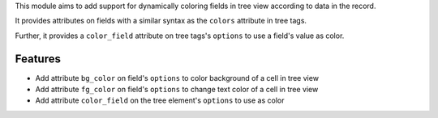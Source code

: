 This module aims to add support for dynamically coloring fields in tree view
according to data in the record.

It provides attributes on fields with a similar syntax as the ``colors`` attribute
in tree tags.

Further, it provides a ``color_field`` attribute on tree tags's ``options`` to use
a field's value as color.

Features
========

* Add attribute ``bg_color`` on field's ``options`` to color background of a cell in tree view
* Add attribute ``fg_color`` on field's ``options`` to change text color of a cell in tree view
* Add attribute ``color_field`` on the tree element's ``options`` to use as color
